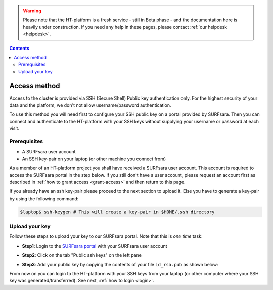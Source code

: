 .. warning:: Please note that the HT-platform is a fresh service - still in Beta phase - and the documentation here is heavily under construction. If you need any help in these pages, please contact :ref:`our helpdesk <helpdesk>`.

.. _access:

.. contents::
    :depth: 2

*************
Access method
*************

Access to the cluster is provided via SSH (Secure Shell) Public key
authentication only. For the highest security of your data and the platform, we
don't not allow username/password authentication.

To use this method you will need first to configure your SSH public key on a
portal provided by SURFsara. Then you can connect and authenticate to the
HT-platform with your SSH keys without supplying your username or password at
each visit.

.. Add a reference to pages that explain SSH key encryption


.. _access-prerequisites:

=============
Prerequisites
=============

* A SURFsara user account
* An SSH key-pair on your laptop (or other machine you connect from)

As a member of an HT-platform project you shall have received a SURFsara user account.
This account is required to access the SURFsara portal in the step below. If you
still don't have a user account, please request an account first as described in
:ref:`how to grant access <grant-access>` and then return to this page.

If you already have an ssh key-pair please proceed to the next section to
upload it. Else you have to generate a key-pair by using the following command:

.. code-block:: console

   $laptop$ ssh-keygen # This will create a key-pair in $HOME/.ssh directory


.. _upload-key:

===============
Upload your key
===============

Follow these steps to upload your key to our SURFsara portal. Note that this is
*one time* task:

* **Step1**: Login to the `SURFsara portal`_ with your SURFsara user account
* **Step2**: Click on the tab "Public ssh keys" on the left pane
* **Step3**: Add your public key by copying the contents of your file ``id_rsa.pub`` as shown below:

  .. image:: /Images/cua-portal-addssh.png
	   :align: center

.. Replace with a picture with key pasted and annotated.

From now on you can login to the HT-platform with your SSH keys from your laptop
(or other computer where your SSH key was generated/transferred).
See next, :ref:`how to login <login>`.


.. seealso:: Still need help? Contact :ref:`our helpdesk <helpdesk>`


.. Links:

.. _`SURFsara portal`: https://portal.surfsara.nl/
